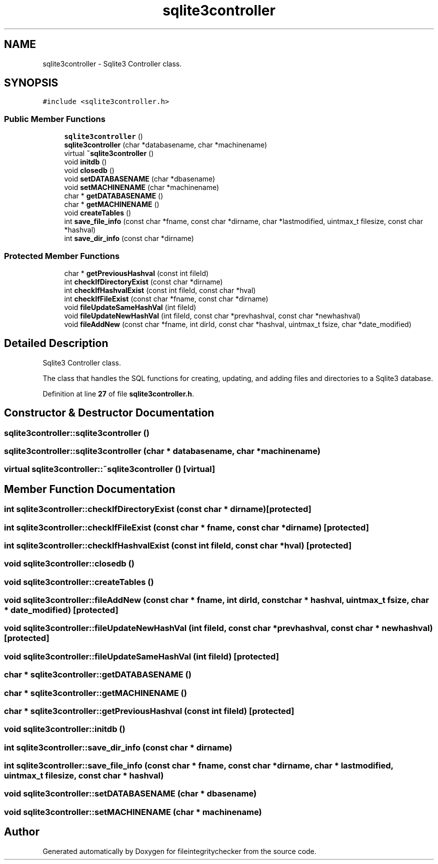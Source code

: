 .TH "sqlite3controller" 3 "Sat Dec 10 2022" "fileintegritychecker" \" -*- nroff -*-
.ad l
.nh
.SH NAME
sqlite3controller \- Sqlite3 Controller class\&.  

.SH SYNOPSIS
.br
.PP
.PP
\fC#include <sqlite3controller\&.h>\fP
.SS "Public Member Functions"

.in +1c
.ti -1c
.RI "\fBsqlite3controller\fP ()"
.br
.ti -1c
.RI "\fBsqlite3controller\fP (char *databasename, char *machinename)"
.br
.ti -1c
.RI "virtual \fB~sqlite3controller\fP ()"
.br
.ti -1c
.RI "void \fBinitdb\fP ()"
.br
.ti -1c
.RI "void \fBclosedb\fP ()"
.br
.ti -1c
.RI "void \fBsetDATABASENAME\fP (char *dbasename)"
.br
.ti -1c
.RI "void \fBsetMACHINENAME\fP (char *machinename)"
.br
.ti -1c
.RI "char * \fBgetDATABASENAME\fP ()"
.br
.ti -1c
.RI "char * \fBgetMACHINENAME\fP ()"
.br
.ti -1c
.RI "void \fBcreateTables\fP ()"
.br
.ti -1c
.RI "int \fBsave_file_info\fP (const char *fname, const char *dirname, char *lastmodified, uintmax_t filesize, const char *hashval)"
.br
.ti -1c
.RI "int \fBsave_dir_info\fP (const char *dirname)"
.br
.in -1c
.SS "Protected Member Functions"

.in +1c
.ti -1c
.RI "char * \fBgetPreviousHashval\fP (const int fileId)"
.br
.ti -1c
.RI "int \fBcheckIfDirectoryExist\fP (const char *dirname)"
.br
.ti -1c
.RI "int \fBcheckIfHashvalExist\fP (const int fileId, const char *hval)"
.br
.ti -1c
.RI "int \fBcheckIfFileExist\fP (const char *fname, const char *dirname)"
.br
.ti -1c
.RI "void \fBfileUpdateSameHashVal\fP (int fileId)"
.br
.ti -1c
.RI "void \fBfileUpdateNewHashVal\fP (int fileId, const char *prevhashval, const char *newhashval)"
.br
.ti -1c
.RI "void \fBfileAddNew\fP (const char *fname, int dirId, const char *hashval, uintmax_t fsize, char *date_modified)"
.br
.in -1c
.SH "Detailed Description"
.PP 
Sqlite3 Controller class\&. 

The class that handles the SQL functions for creating, updating, and adding files and directories to a Sqlite3 database\&. 
.PP
Definition at line \fB27\fP of file \fBsqlite3controller\&.h\fP\&.
.SH "Constructor & Destructor Documentation"
.PP 
.SS "sqlite3controller::sqlite3controller ()"

.SS "sqlite3controller::sqlite3controller (char * databasename, char * machinename)"

.SS "virtual sqlite3controller::~sqlite3controller ()\fC [virtual]\fP"

.SH "Member Function Documentation"
.PP 
.SS "int sqlite3controller::checkIfDirectoryExist (const char * dirname)\fC [protected]\fP"

.SS "int sqlite3controller::checkIfFileExist (const char * fname, const char * dirname)\fC [protected]\fP"

.SS "int sqlite3controller::checkIfHashvalExist (const int fileId, const char * hval)\fC [protected]\fP"

.SS "void sqlite3controller::closedb ()"

.SS "void sqlite3controller::createTables ()"

.SS "void sqlite3controller::fileAddNew (const char * fname, int dirId, const char * hashval, uintmax_t fsize, char * date_modified)\fC [protected]\fP"

.SS "void sqlite3controller::fileUpdateNewHashVal (int fileId, const char * prevhashval, const char * newhashval)\fC [protected]\fP"

.SS "void sqlite3controller::fileUpdateSameHashVal (int fileId)\fC [protected]\fP"

.SS "char * sqlite3controller::getDATABASENAME ()"

.SS "char * sqlite3controller::getMACHINENAME ()"

.SS "char * sqlite3controller::getPreviousHashval (const int fileId)\fC [protected]\fP"

.SS "void sqlite3controller::initdb ()"

.SS "int sqlite3controller::save_dir_info (const char * dirname)"

.SS "int sqlite3controller::save_file_info (const char * fname, const char * dirname, char * lastmodified, uintmax_t filesize, const char * hashval)"

.SS "void sqlite3controller::setDATABASENAME (char * dbasename)"

.SS "void sqlite3controller::setMACHINENAME (char * machinename)"


.SH "Author"
.PP 
Generated automatically by Doxygen for fileintegritychecker from the source code\&.
